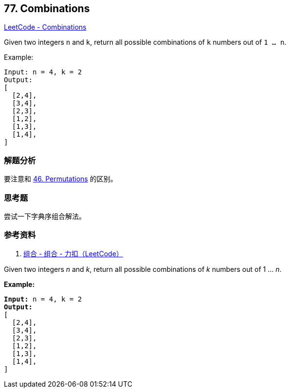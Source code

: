 == 77. Combinations

https://leetcode.com/problems/combinations/[LeetCode - Combinations]

Given two integers `n` and `k`, return all possible combinations of `k` numbers out of `1 ... n`.

.Example:
----
Input: n = 4, k = 2
Output:
[
  [2,4],
  [3,4],
  [2,3],
  [1,2],
  [1,3],
  [1,4],
]
----

=== 解题分析

要注意和 xref:0046-permutations.adoc[46. Permutations] 的区别。

=== 思考题

尝试一下字典序组合解法。

=== 参考资料

. https://leetcode-cn.com/problems/combinations/solution/zu-he-by-leetcode/[组合 - 组合 - 力扣（LeetCode）]

Given two integers _n_ and _k_, return all possible combinations of _k_ numbers out of 1 ... _n_.

*Example:*

[subs="verbatim,quotes,macros"]
----
*Input:* n = 4, k = 2
*Output:*
[
  [2,4],
  [3,4],
  [2,3],
  [1,2],
  [1,3],
  [1,4],
]
----

